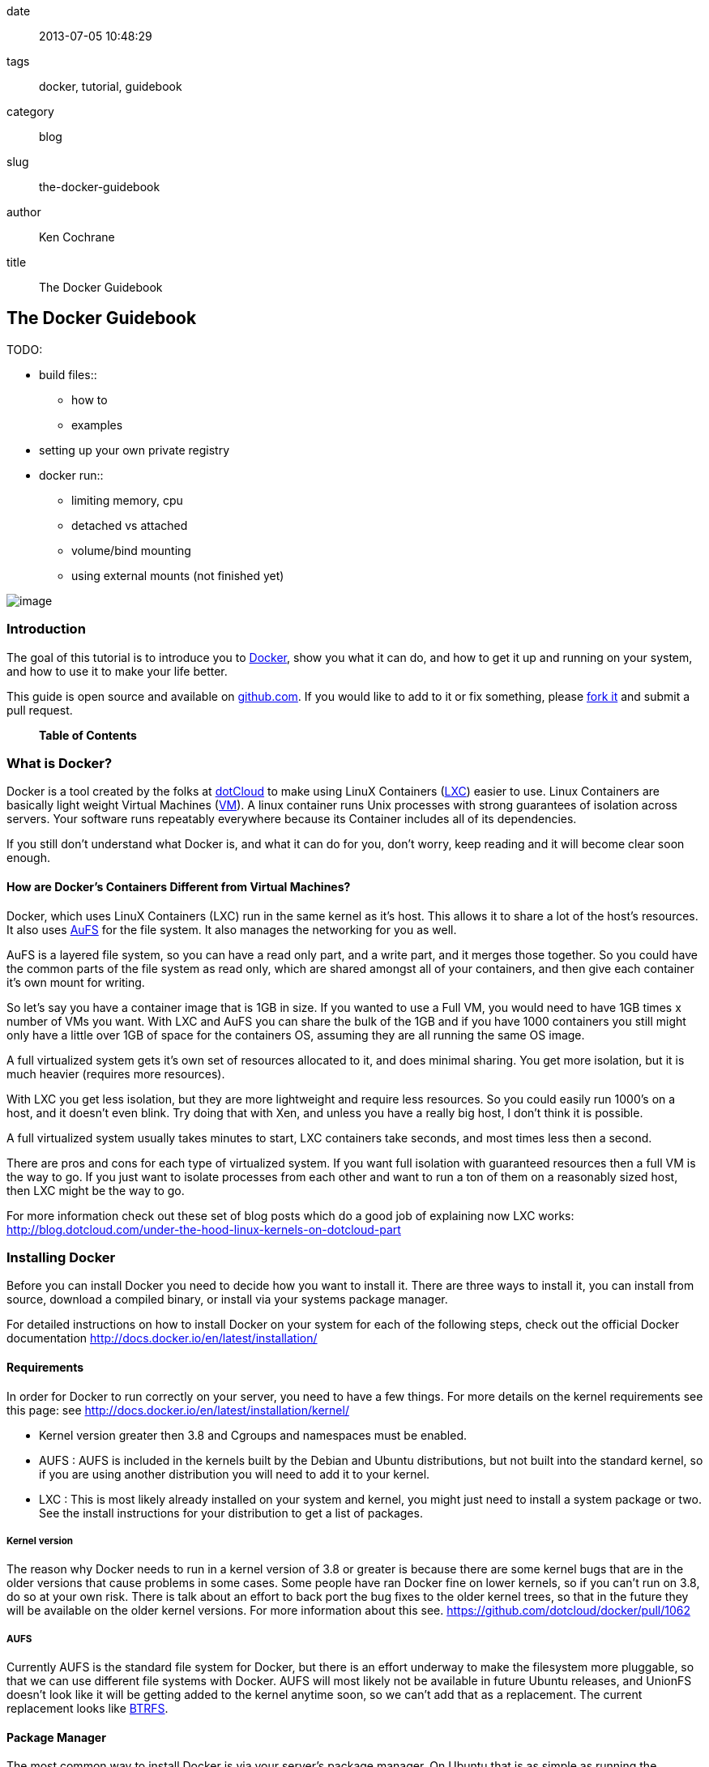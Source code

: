date::
  2013-07-05 10:48:29
tags::
  docker, tutorial, guidebook
category::
  blog
slug::
  the-docker-guidebook
author::
  Ken Cochrane
title::
  The Docker Guidebook

[[the-docker-guidebook]]
The Docker Guidebook
--------------------

TODO:

* build files::
  ** how to
  ** examples
* setting up your own private registry
* docker run::
  ** limiting memory, cpu
  ** detached vs attached
  ** volume/bind mounting
  ** using external mounts (not finished yet)

image:docker_logo.png[image]

[[introduction]]
Introduction
~~~~~~~~~~~~

The goal of this tutorial is to introduce you to
http://docker.io[Docker], show you what it can do, and how to get it up
and running on your system, and how to use it to make your life better.

This guide is open source and available on
https://github.com/kencochrane/docker-guidebook[github.com]. If you
would like to add to it or fix something, please
https://github.com/kencochrane/docker-guidebook[fork it] and submit a
pull request.

___________________
*Table of Contents*
___________________

[[what-is-docker]]
What is Docker?
~~~~~~~~~~~~~~~

Docker is a tool created by the folks at http://dotcloud.com[dotCloud]
to make using LinuX Containers (http://lxc.sourceforge.net/[LXC]) easier
to use. Linux Containers are basically light weight Virtual Machines
(http://en.wikipedia.org/wiki/Virtual_machine[VM]). A linux container
runs Unix processes with strong guarantees of isolation across servers.
Your software runs repeatably everywhere because its Container includes
all of its dependencies.

If you still don't understand what Docker is, and what it can do for
you, don't worry, keep reading and it will become clear soon enough.

[[how-are-dockers-containers-different-from-virtual-machines]]
How are Docker's Containers Different from Virtual Machines?
^^^^^^^^^^^^^^^^^^^^^^^^^^^^^^^^^^^^^^^^^^^^^^^^^^^^^^^^^^^^

Docker, which uses LinuX Containers (LXC) run in the same kernel as it's
host. This allows it to share a lot of the host's resources. It also
uses http://aufs.sourceforge.net[AuFS] for the file system. It also
manages the networking for you as well.

AuFS is a layered file system, so you can have a read only part, and a
write part, and it merges those together. So you could have the common
parts of the file system as read only, which are shared amongst all of
your containers, and then give each container it's own mount for
writing.

So let's say you have a container image that is 1GB in size. If you
wanted to use a Full VM, you would need to have 1GB times x number of
VMs you want. With LXC and AuFS you can share the bulk of the 1GB and if
you have 1000 containers you still might only have a little over 1GB of
space for the containers OS, assuming they are all running the same OS
image.

A full virtualized system gets it's own set of resources allocated to
it, and does minimal sharing. You get more isolation, but it is much
heavier (requires more resources).

With LXC you get less isolation, but they are more lightweight and
require less resources. So you could easily run 1000's on a host, and it
doesn't even blink. Try doing that with Xen, and unless you have a
really big host, I don't think it is possible.

A full virtualized system usually takes minutes to start, LXC containers
take seconds, and most times less then a second.

There are pros and cons for each type of virtualized system. If you want
full isolation with guaranteed resources then a full VM is the way to
go. If you just want to isolate processes from each other and want to
run a ton of them on a reasonably sized host, then LXC might be the way
to go.

For more information check out these set of blog posts which do a good
job of explaining now LXC works:
http://blog.dotcloud.com/under-the-hood-linux-kernels-on-dotcloud-part

[[installing-docker]]
Installing Docker
~~~~~~~~~~~~~~~~~

Before you can install Docker you need to decide how you want to install
it. There are three ways to install it, you can install from source,
download a compiled binary, or install via your systems package manager.

For detailed instructions on how to install Docker on your system for
each of the following steps, check out the official Docker documentation
http://docs.docker.io/en/latest/installation/

[[requirements]]
Requirements
^^^^^^^^^^^^

In order for Docker to run correctly on your server, you need to have a
few things. For more details on the kernel requirements see this page:
see http://docs.docker.io/en/latest/installation/kernel/

* Kernel version greater then 3.8 and Cgroups and namespaces must be
enabled.
* AUFS : AUFS is included in the kernels built by the Debian and Ubuntu
distributions, but not built into the standard kernel, so if you are
using another distribution you will need to add it to your kernel.
* LXC : This is most likely already installed on your system and kernel,
you might just need to install a system package or two. See the install
instructions for your distribution to get a list of packages.

[[kernel-version]]
Kernel version
++++++++++++++

The reason why Docker needs to run in a kernel version of 3.8 or greater
is because there are some kernel bugs that are in the older versions
that cause problems in some cases. Some people have ran Docker fine on
lower kernels, so if you can't run on 3.8, do so at your own risk. There
is talk about an effort to back port the bug fixes to the older kernel
trees, so that in the future they will be available on the older kernel
versions. For more information about this see.
https://github.com/dotcloud/docker/pull/1062

[[aufs]]
AUFS
++++

Currently AUFS is the standard file system for Docker, but there is an
effort underway to make the filesystem more pluggable, so that we can
use different file systems with Docker. AUFS will most likely not be
available in future Ubuntu releases, and UnionFS doesn't look like it
will be getting added to the kernel anytime soon, so we can't add that
as a replacement. The current replacement looks like
https://github.com/dotcloud/docker/issues/443[BTRFS].

[[package-manager]]
Package Manager
^^^^^^^^^^^^^^^

The most common way to install Docker is via your server's package
manager. On Ubuntu that is as simple as running the following command
`sudo apt-get install lxc-docker`. This is an easy way to install
docker, and keep it up to date.

The package will also install an init script so that the docker daemon
will start up automatically.

If you are installing on a production server, this is the recommended
way to install.

[[upgrading]]
Upgrading:
++++++++++

To upgrade you would upgrade the same way you upgrade any other package
for your system. On Ubuntu you would run 'sudo apt-get upgrade'

[[binaries]]
Binaries
^^^^^^^^

If a docker package isn't available for your package manager, you can
download the binaries directly. When a new version of docker is released
the binaries are uploaded to http://get.docker.io, so that you can
download directly from there. Here is an example on how to download the
latest docker release.

---------------------------------------------------------------
wget http://get.docker.io/builds/Linux/x86_64/docker-latest.tgz
tar -xf docker-latest.tgz
---------------------------------------------------------------

This just downloads the docker binary, to get it to run you would still
need to put the binary in a good location, and create an init script so
that it will start on system reboots.

[[init-script-examples]]
Init script examples:
+++++++++++++++++++++

* Debian init:
https://github.com/dotcloud/docker/blob/master/packaging/debian/lxc-docker.init
* Ubuntu Upstart:
https://github.com/dotcloud/docker/blob/master/packaging/ubuntu/docker.upstart

[[upgrading-1]]
Upgrading:
++++++++++

To upgrade you would need to download the latest version, make a backup
of the current docker binary, replace the current one with the new one,
and restart your daemon. The init script should be able to stay the
same.

[[more-information]]
More information:
+++++++++++++++++

http://docs.docker.io/en/latest/installation/binaries/

[[from-source]]
From Source
^^^^^^^^^^^

Installing from a package manager or from a binary is fine if you want
to only install released versions. But if you want to be on the cutting
edge and install some features that are either on a feature branch, or
something that isn't released yet, you will need to compile from source.

Compiling from source is a little more complicated because you will need
to have GO 1.1 and all other dependences install on your system, but it
isn't too bad.

Here is what you need to do to get it up and running on Ubuntu:

----------------------------------------------------------------------
sudo apt-get install python-software-properties
sudo add-apt-repository ppa:gophers/go
sudo apt-get update
sudo apt-get -y install lxc xz-utils curl golang-stable git aufs-tools

export GOPATH=~/go/
export PATH=$GOPATH/bin:$PATH

mkdir -p $GOPATH/src/github.com/dotcloud
cd $GOPATH/src/github.com/dotcloud
git clone git://github.com/dotcloud/docker.git
cd docker

go get -v github.com/dotcloud/docker/...
go install -v github.com/dotcloud/docker/...
----------------------------------------------------------------------

Then run the docker daemon:

--------------------------
sudo $GOPATH/bin/docker -d
--------------------------

If you make any changes to the code, run the `go install` command
(above) to recompile docker. Feel free to change the git clone command
above to your own fork, to make pull request's easier.

Docker requires Go 1.1, if you have an older version it will not compile
correctly.

[[docker-daemon]]
Docker Daemon
~~~~~~~~~~~~~

The Docker daemon needs to be running on your system to control the
containers. The daemon needs to be run as Root so that it can have
access to everything it needs.

[[starting-the-daemon]]
Starting the daemon
^^^^^^^^^^^^^^^^^^^

There are two ways to start the daemon, you can start it using an init
script so that it starts on system boot, and manually starting the
daemon and sending to the background. The init script is the preferred
way of doing this. If you install Docker via a package manager you
already have the init script on your system.

To start it manually you need to use a command like this.

--------------------------
sudo <path to>/docker -d &
--------------------------

When Docker starts, it will listen on 127.0.0.1:4243 to allow only local
connections but you can set it to 0.0.0.0:4243 or a specific host ip to
give access to everybody.

To change the host and port that docker listens to you will need to use
the `-H` flag when starting docker.

`-H` accepts host and port assignment in the following format:
tcp://[host][:port] or unix://path For example:

* tcp://host -> tcp connection on host:4243
* tcp://host:port -> tcp connection on host:port
* tcp://:port -> tcp connection on 127.0.0.1:port
* unix://path/to/socket -> unix socket located at path/to/socket

When you do this, you need to also let the docker client know what
daemon you want to connect too. To do that you have to also pass in the
-H flag to with the ip:port of the daemon to connect too.

-----------------------------------------------------
# Run docker in daemon mode on port 5555
sudo <path to>/docker -H 0.0.0.0:5555 &

# Download a base image using the daemon on port 5555
docker -H :5555 pull base
-----------------------------------------------------

You can use multiple -H, for example, if you want to listen on both tcp
and a unix socket

-----------------------------------------------------------------------------------------
# Run docker in daemon mode on 127.0.0.1:4243 and unix socket unix:///var/run/docker.sock
sudo <path to>/docker -H tcp://127.0.0.1:4243 -H unix:///var/run/docker.sock

# Download a base image (no need to put the -H since it is listen on default port :4243)
docker pull base

# OR (pull via the unix socket)
docker -H unix:///var/run/docker.sock pull base
-----------------------------------------------------------------------------------------

[[configuration]]
Configuration
^^^^^^^^^^^^^

Currently if you want to configure the docker daemon, you can either
pass in command switches to the docker daemon on startup, or you can set
ENV variables that the docker daemon will pick up. I have proposed a
better approach for configuring docker, the idea is to use a
`docker.conf` file so that it is easier to set and is more obvious.
Details can be found here: https://github.com/dotcloud/docker/issues/937

There are two ENV variables that you can set today, there maybe more
added in the future.

[[debug]]
DEBUG
+++++

This tells the Docker daemon that you want more debug information in
your logs.

defaults to DEBUG=0, set to DEBUG=1 to enable.

[[docker_index_url]]
DOCKER_INDEX_URL
++++++++++++++++

This tells Docker which Docker index to use. You will most likely not
use this setting, it is mostly used for Docker developer when they want
to try things out with the test index before they release the code.

defaults to DOCKER_INDEX_URL=https://index.docker.io

[[example]]
Example
+++++++

This is how you would set it if it was in an init file:

----------------------------------------------
# /etc/init/docker.conf
env LC_ALL="en_US.UTF-8"
env DOCKER_INDEX_URL="https://index.docker.io"
env DEBUG=1
exec /usr/local/bin/docker -d
----------------------------------------------

[[logs]]
Logs
^^^^

There is no official Docker log file right now, I have opened an issue
and requested one: https://github.com/dotcloud/docker/issues/936 but in
the meantime if you are using upstart you can use
`/var/log/upstart/docker.log` which has some information, but not as
much as I would like.

[[testing-docker-install]]
Testing Docker install
~~~~~~~~~~~~~~~~~~~~~~

Now that you have Docker running, you can start to issue some Docker
commands to see how things are working. The very first commands that I
always run are `Docker version` and `Docker info`. These tell me quickly
if I have everything working correctly. :

--------------------------------
$ docker version
Client version: 0.4.8
Server version: 0.4.8
Go version: go1.1

$ docker info
Containers: 0
Images: 0
WARNING: No memory limit support
WARNING: No swap limit support
--------------------------------

Notice that I have two warnings for my docker info. If you use Debian or
Ubuntu kernels, and want to enable memory and swap accounting, you must
add the following command-line parameters to your kernel:

----------------------------------
cgroup_enable=memory swapaccount=1
----------------------------------

On Debian or Ubuntu systems, if you use the default GRUB bootloader, you
can add those parameters by editing `/etc/default/grub` and extending
GRUB_CMDLINE_LINUX. Look for the following line:

---------------------
GRUB_CMDLINE_LINUX=""
---------------------

And replace it by the following one:

-------------------------------------------------------
GRUB_CMDLINE_LINUX="cgroup_enable=memory swapaccount=1"
-------------------------------------------------------

Then run `update-grub`, and reboot the server.

[[terminology]]
Terminology
~~~~~~~~~~~

There are going to be some terms that you hear throughout this tutorial,
to make sure you understand what we are talking about, I'll explain a
few of them here.

[[image]]
Image
^^^^^

An image is a read only layer used to build a container. They do not
change.

[[container]]
Container
^^^^^^^^^

Is basically a self contained runtime environment that is built using
one or more images. You can commit your changes to a container and
create an image.

[[index-registry]]
index / registry
^^^^^^^^^^^^^^^^

These are public or private servers where people can upload their
repositories so they can easily share what they made.

[[repository]]
Repository
^^^^^^^^^^

A repository is a group of images located in the docker registry. There
are two types of repositories, Top level and user repositories. Top
level repositories don't have a '/' in the name and they are usually
reserved for base images. These Top level repositories is what most
people build their repositories on top of. They are controlled by the
maintainers of Docker. User repositories are repositories that anyone
can upload into the registry and share with other people.

[[getting-help-with-docker]]
Getting Help with Docker
~~~~~~~~~~~~~~~~~~~~~~~~

If you have a question or problem when using Docker, there are a number
of different ways to help you. Here is a list of the ways, pick the one
that works best for you.

* IRC: #docker on freenode, There are a bunch (250+) people normally in
this channel, come on in, and ask your question, we are very friendly
and we don't bite. Also newbie questions are welcome.
* Email: There is a google group called docker-club. Join the list, and
ask any questions you might have.
https://groups.google.com/d/forum/docker-club
* Twitter: http://twitter.com/getdocker/ Follow along, if you aren't
already, lots of great info posted every day.
* StackOverflow: We love Stack Overflow, if you also enjoy it, feel free
to post a question using the docker tag, and one of the many Docker fans
will get back to you quickly. If you love getting points, feel free to
answer questions as well.
* Bugs and feature requests: If you have a bug or feature request,
submit them to GitHub. http://www.github.com/dotcloud/docker

[[part-1.-getting-started]]
Part 1. Getting Started
~~~~~~~~~~~~~~~~~~~~~~~

Now that we have the boring stuff out of the way lets start playing with
Docker. The very first example we are going to do is a very simple one,
we will spin up a container and print `hello world` to the screen. :

---------------------------------------------------------------------------------------------
#run a simple echo command, that will echo hello world back to the console over standard out.
$ docker run base /bin/echo hello world
hello world
---------------------------------------------------------------------------------------------

If this was your first docker command you will notice that it will need
to download the base image first. It only needs to do this once, and it
caches it locally so you don't need to do this again. We could have
broken these out into two commands `docker pull base` and then the
docker run command, but I was lazy and put them together, and Docker is
smart enough to know what I want to do, and do it for me.

Now you might be wondering what is Docker doing here exactly. It doesn't
look like much because we picked such a simple example, but here is what
is happening.

1.  Generated a new LXC container
2.  Created a new file system
3.  Mounted a read/write layer
4.  Allocated network interface
5.  Setup IP
6.  Setup NATing
7.  Executed the process in the container
8.  Captured it's output
9.  Printed to screen
10. Stopped the container

All in under a second!

If we run the `docker images` command we should see the base image in
our list. :

-----------------------------------------------------------------------------------------------------------
$ docker images
REPOSITORY          TAG                 ID                  CREATED             SIZE
base                latest              b750fe79269d        3 months ago        24.65 kB (virtual 180.1 MB)
base                ubuntu-12.10        b750fe79269d        3 months ago        24.65 kB (virtual 180.1 MB)
base                ubuntu-quantal      b750fe79269d        3 months ago        24.65 kB (virtual 180.1 MB)
base                ubuntu-quantl       b750fe79269d        3 months ago        24.65 kB (virtual 180.1 MB)
-----------------------------------------------------------------------------------------------------------

Notice how you see the same image more then once, that is because there
are more then one tag for the same image.

If we want to see the container we just ran we can run the `docker ps`
command. Since it isn't running anymore we need to use the `-a` flag to
show us all of the image:

------------------------------------------------------------------------------------------------------------
$ docker ps -a
ID                  IMAGE               COMMAND                CREATED             STATUS              PORTS
861361e27501        base:latest         /bin/echo hello world  1 minutes ago       Exit 0
------------------------------------------------------------------------------------------------------------

Lets do something a little more complicated. We are going to do the same
thing, but instead of having the container exit right after we start, we
want it to keep running in the background, and print hello world every
second:

------------------------------------------------------------------------------------------------------------
$ CONTAINER_ID=$(docker run -d base /bin/sh -c "while true; do echo hello world; sleep 1; done")
$ echo $CONTAINER_ID
f684fc88aec3

$ docker ps
ID                  IMAGE               COMMAND                CREATED             STATUS              PORTS
f684fc88aec3        base:latest         /bin/sh -c while tru   33 seconds ago      Up 33 seconds
------------------------------------------------------------------------------------------------------------

There we go, now lets see what the container is doing by looking at the
logs for the container:

--------------------------
$ docker logs f684fc88aec3
hello world
hello world
hello world
hello world
hello world
.. (trimmed)
--------------------------

Now lets attach to the container and see the results in realtime:

----------------------------
$ docker attach f684fc88aec3
hello world
hello world
hello world
----------------------------

Ok, enough fun for this container, lets stop it.

_________________________________________________
$ docker stop f684fc88aec3 f684fc88aec3

$ docker ps ID IMAGE COMMAND CREATED STATUS PORTS
_________________________________________________

Another thing we could have done to look at the container was inspect
the container, we can do this while it is running or after it stopped:

--------------------------------------------------------------------------------
$ docker inspect f684fc88aec3
[{
    "ID": "f684fc88aec3bf5b74df2fe03da1fe7cebf07a89d308b6ac7e8a6f14d9c9a3dd",
    "Created": "2013-07-05T21:23:31.27766521Z",
    "Path": "/bin/sh",
    "Args": [
        "-c",
        "while true; do echo hello world; sleep 1; done"
    ],
    "Config": {
        "Hostname": "f684fc88aec3",
        "User": "",
        "Memory": 0,
        "MemorySwap": 0,
        "CpuShares": 0,
        "AttachStdin": false,
        "AttachStdout": false,
        "AttachStderr": false,
        "PortSpecs": null,
        "Tty": false,
        "OpenStdin": false,
        "StdinOnce": false,
        "Env": null,
        "Cmd": [
            "/bin/sh",
            "-c",
            "while true; do echo hello world; sleep 1; done"
        ],
        "Dns": null,
        "Image": "base",
        "Volumes": {},
        "VolumesFrom": "",
        "Entrypoint": []
    },
    "State": {
        "Running": false,
        "Pid": 0,
        "ExitCode": 137,
        "StartedAt": "2013-07-05T21:23:31.298200635Z",
        "Ghost": false
    },
    "Image": "b750fe79269d2ec9a3c593ef05b4332b1d1a02a62b4accb2c21d589ff2f5f2dc",
    "NetworkSettings": {
        "IPAddress": "",
        "IPPrefixLen": 0,
        "Gateway": "",
        "Bridge": "",
        "PortMapping": null
    },
    "SysInitPath": "/usr/bin/docker",
    "ResolvConfPath": "/etc/resolv.conf",
    "Volumes": {},
    "VolumesRW": {}
}]
--------------------------------------------------------------------------------

There is a lot of information there, you might not need it now, but you
may need it in the future, so it is nice to have it available.

Now that you know the basics go to part 2, and learn how to build an
image.

[[part-2.-building-an-image]]
Part 2. Building an image
~~~~~~~~~~~~~~~~~~~~~~~~~

Our goal for this part is to create our own Redis server container. The
first thing we will need to do is decide which image we want to build
on. I usually pick the ubuntu image, but sometimes it is nice to start
from something a little higher so that I don't have to recreate steps,
and I can build on the shoulders of others.

We are going to run /bin/bash with the `-i` and the `-t` flags. `-i`
tells Docker to keep stdin open even if not attached, and `-t` is to
allocate a pseudo-tty. Once we run the command, we will be connected
into the container, and all commands at this point are running from
inside the container. :

--------------------------------------------------------------------------
$ docker run -i -t ubuntu /bin/bash
root@dda8bfc22397:/# hostname
dda8bfc22397
root@dda8bfc22397:/# ps aux
USER       PID %CPU %MEM    VSZ   RSS TTY      STAT START   TIME COMMAND
root         1  0.0  0.0  18060  1940 ?        S    21:40   0:00 /bin/bash
root        11  0.0  0.0  15532  1136 ?        R+   21:41   0:00 ps aux
--------------------------------------------------------------------------

OK, it looks like we are in, and things are working well, now lets get
to work.

We are going to update apt and then install redis:

------------------------------------------------------------------------------------------------------------
$ apt-get update
$ apt-get install redis-server
$ps aux
USER       PID %CPU %MEM    VSZ   RSS TTY      STAT START   TIME COMMAND
root         1  0.0  0.0  18060  1944 ?        S    22:21   0:00 /bin/bash
redis      116  0.0  0.0  36628  1656 ?        Ssl  22:22   0:00 /usr/bin/redis-server /etc/redis/redis.conf
root       125  0.0  0.0  15532  1140 ?        R+   22:23   0:00 ps aux
$ exit
------------------------------------------------------------------------------------------------------------

Now we have a container with redis installed. Less see what we did to
the container:

----------------------------------
$ docker diff dda8bfc22397
A /.bash_history
C /dev
A /dev/kmsg
C /etc
C /etc/bash_completion.d
A /etc/bash_completion.d/redis-cli
C /etc/default
A /etc/default/redis-server
.. (trimmed)
----------------------------------

It should show you what files have changed (C) and which ones were added
(A). Lets save our work so we can reuse this in the future. To do this
we need to `docker commit` the container to create an image. In order to
commit changes you need your container_id. If you don't remember it
don'tw worry you can get it from `docker ps -a`:

--------------------------------------------------------------------------------
$ docker ps -a  # grab the container id (this will be the first one in the list)
$ docker commit <container_id> <your username>/redis
82ebf04d9385
--------------------------------------------------------------------------------

It returns an image id. if we run `docker images` we should see it
listed:

------------------------------------------------------------------------------------------------------------
$ docker images
REPOSITORY          TAG                 ID                  CREATED              SIZE
base                latest              b750fe79269d        3 months ago         24.65 kB (virtual 180.1 MB)
base                ubuntu-12.10        b750fe79269d        3 months ago         24.65 kB (virtual 180.1 MB)
base                ubuntu-quantal      b750fe79269d        3 months ago         24.65 kB (virtual 180.1 MB)
base                ubuntu-quantl       b750fe79269d        3 months ago         24.65 kB (virtual 180.1 MB)
kencochrane/redis   latest              82ebf04d9385        About a minute ago   98.46 MB (virtual 278.6 MB)
------------------------------------------------------------------------------------------------------------

Lets run our new image and see if it works:

---------------------------------------------------------------
$ docker run -d -p 6379 kencochrane/redis /usr/bin/redis-server
4cbaae2f67d0
---------------------------------------------------------------

The `-d` tell docker to run it in the background, just like our Hello
World daemon from the last part. `-p 6379` says to use 6379 as the port
for this container.

Test 1 Connect to the container with the redis-cli. :

----------------------------------------------------------------------------------------
$ docker ps  # grab the new container id
$ docker inspect <container_id> | grep IPAddress   # grab the ipaddress of the container
"IPAddress": "172.16.42.5",
redis-cli -h 172.16.42.5 -p 6379
redis 10.0.3.32:6379> set docker awesome
OK
redis 10.0.3.32:6379> get docker
"awesome"
redis 10.0.3.32:6379> exit
----------------------------------------------------------------------------------------

Connect to the public IP with the redis-cli. :

-----------------------------------------------------------
$ docker ps  # grab the new container id
$ docker port <container_id> 6379  # grab the external port
49153
ip addr show   # grab the host ip address
redis-cli -h <host ipaddress> -p 49153
redis 192.168.0.1:49153> set docker awesome
OK
redis 192.168.0.1:49153> get docker
"awesome"
redis 192.168.0.1:49153> exit
-----------------------------------------------------------

We just proved that it is working as it should, we can now stop the
container using `docker stop`. You have now created your first Docker
image. Continue on to the next part to learn how to use that image on
another host, and share it with the world.

[[part-3-docker-indexregistry]]
Part 3: Docker Index/registry
~~~~~~~~~~~~~~~~~~~~~~~~~~~~~

When you create an image it is only available on that server. In the
past, if you wanted to use the same image on another server, you would
need to recreate the image, which isn't ideal because there is no way to
guarantee that the two images are the same. To make moving images
around, and sharing them easier, the Docker team created the
https://index.docker.io[Docker index].

The Docker Index is a public Registry where people can upload their
custom images and share them with others. This is also where the base
images are located and where you pull from when doing a `docker pull`.
There are two parts to the Docker Index. There is a web component that
makes it easier for you to mange your images and account with a
graphical interface. There is also the API which is what the Docker
client uses to interact with the index. This allows you to do some of
the tasks from the command line or the web UI.

The Docker Registry is server that stores all of the images and
repositories. The Index just has the metadata about the images,
repositories and the user accounts, but all of the images and
repositories are stored in the Docker Registry.

[[creating-an-account-on-the-docker-index]]
Creating an Account on the Docker Index
^^^^^^^^^^^^^^^^^^^^^^^^^^^^^^^^^^^^^^^

There are two ways to create an account on the Docker Index. Either way
requires that you enter a valid email address and that the email address
is confirmed before you can activate the account. So make sure you enter
a valid email address, and then check you email after registering so
that you can click the confirmation link and confirm the account.

[[command-line]]
Command Line
++++++++++++

If you want to register for an account from the command line you can use
the `docker login` command. The Docker login command will either
register an account for you, or if you already have an account it will
log you into the Index.

When you register via the command line, it will register you and login
you in a the same time. Remember to click on the activation link in the
confirmation email, or else your account isn't fully active. :

--------------------------------
$ docker login
Username (): myusername
Password:
Email (): myusername@example.com
Login Succeeded
--------------------------------

[[web-site]]
Web site
++++++++

If you prefer to register from a web browser, then go to
https://index.docker.io/account/signup/ and then fill out the form, and
then click on the activation link sent in the confirmation email.

Once you are activated, you will still need to login to the Docker Index
from your Docker client on your server, so that you can link the two. :

--------------------------------
$ docker login
Username (): myusername
Password:
Email (): myusername@example.com
Login Succeeded
--------------------------------

[[credentials]]
Credentials
+++++++++++

When you login to the Docker Index from the Docker client, it will store
your login information, so you don't have to enter it again. Depending
on what Docker client version you are using it will either be located at
`~/.dockercfg` or `/var/lib/docker/.dockercfg`. If you are having issues
logging in you, can delete this file, and it will re-prompt you for your
username and password the next time you login. Running Docker login
should do the same thing, so do that first, and use this for a last
resort.

[[search]]
Search
^^^^^^

There are a lot of Docker images in the Index, with more getting added
everyday. Before you go ahead and create your own, you should see if
someone has already created what you wanted. The best way to find images
is via the `docker search` command on the command line, or via the
Docker Index website. :

----------------------------------------------------------------------
$ docker search memcache
Found 5 results matching your query ("memcache")
NAME                     DESCRIPTION
ehazlett/memcached       Memcached 1.4.15.  Specify the following e...
jbarbier/memcached       memcached
checkraiser/memcached
arcus/memcached
bacongobbler/memcached
----------------------------------------------------------------------

[[pulling]]
Pulling
^^^^^^^

When you found an image that you want to pull down and try out, you
would use the `docker pull` command. It will then connect to the Docker
Index find the repository that you want, and it will let the Docker
client know where in the Docker Registry it can download it. :

--------------------------------
$ docker pull jbarbier/memcached
--------------------------------

[[pushing]]
Pushing
^^^^^^^

If you have a repository that you want to share with someone then you
would need to push it into the Docker Index/Registry using the
`docker push` command. When you do a push, it will contact the Docker
Index, and make sure you are logged in, have permission to push, and
that the same repository doesn't already exist. If everything looks
good, it will then return a special authorization token that the Docker
client will use when push up the repository to the Docker Registry.

Since the Docker Register doesn't have any concept of authorization, or
user accounts, it relies on Authorization tokens to manage permissions.
The nice thing about this, is that Docker hides this all from you, and
you don't even need to worry about it, it will just work assuming you
have permission to push.

Let's push the repository that we created in the last part, so that
others can use it. :

-------------------------------
$ docker push kencochrane/redis
-------------------------------

Now that it is up on the registry we can use it on any Docker host, and
we just need to do a `Docker pull` to get it on the host, and I'll know
it is going to be the same every time.

[[repository-description]]
Repository Description
^^^^^^^^^^^^^^^^^^^^^^

If you want to add a description to your repository so that it lets
people know what it does, you can login to the website and edit the
description there. There are two descriptions, a short one, which is
what shows up in search results, and is plain text. There is also a full
description which allows MarkDown and is used to give more detailed
information.

[[deleting-a-repository]]
Deleting a Repository
^^^^^^^^^^^^^^^^^^^^^

If you made a mistake and need to delete a repository, you can do this
by logging into the Docker Index website, and clicking on the repository
settings and clicking the delete button. Make sure this is what you want
to do, because there is no turning back once you do this.

[[part-4-docker-buildfiles]]
Part 4: Docker Buildfiles
~~~~~~~~~~~~~~~~~~~~~~~~~

TODO:

* Go over what a Docker Buildfile is, and how to make their own.
* With examples

[[part-5-advanced-usage]]
Part 5: Advanced Usage
~~~~~~~~~~~~~~~~~~~~~~

TODO:

* docker run::
  ** limiting memory, cpu
  ** detached vs attached
  ** volume/bind mounting
* More?

[[part-6-using-a-private-registry]]
Part 6: Using a Private Registry
~~~~~~~~~~~~~~~~~~~~~~~~~~~~~~~~

One of the things that makes Docker so useful is how easy it is to pull
ready-to-use images from a central location, Docker's Central Registry.
It is just as easy to push your own image (or collection of tagged
images as a repository) to the same public registry so that everyone can
benefit from your newly Dockerized service.

But sometimes you can't share your repository with the world because it
contains proprietary code or confidential information. Today we are
introducing an easy way to share repositories on your own registry so
that you can control access to them and still share them among multiple
Docker daemons. You can decide if your registry is public or private.

You'll need the
http://docs.docker.io/en/latest/installation/upgrading/[latest version
of Docker] (>=0.5.0) to use this new feature, and you must run this
version as both the daemon and the client. You'll also need the
https://github.com/dotcloud/docker-registry[Docker registry code].

[[using-push-and-pull-with-a-private-registry]]
Using Push and Pull with a Private Registry
^^^^^^^^^^^^^^^^^^^^^^^^^^^^^^^^^^^^^^^^^^^

You've already seen how to push and pull from the Central Registry. To
push to or pull from your _own_ registry, you just need to add the
registry's location to the repository name. It will look like
`my.registry.address:port/repositoryname.`

Let's say I want to push the repository "ubuntu" to my local registry,
which runs on my local machine, on the port 5000: :

-------------------------------------------------------------------
# First, make sure you have the "ubuntu" repository:
docker pull ubuntu

# Then, find the image id that corresponds to the ubuntu repository
docker images | grep ubuntu | grep latest
ubuntu  latest  8dbd9e392a96  12 weeks ago  263 MB (virtual 263 MB)

# Almost there! 
# Tag to create a repository with the full registry location.
# The location becomes a permanent part of the repository name.
docker tag 8dbd9e392a96 localhost.localdomain:5000/ubuntu

# Finally, push the new repository to its home location.
docker push localhost.localdomain:5000/ubuntu
-------------------------------------------------------------------

Obviously, the push will fail if no registry server answer locally on
the port 5000. We'll briefly show how to start your own registry server
in the next subsection.

___________________________________________________________________________________________________________________________________________________________________________________________________________________________________________________________________________________________________________________________________________________________________________________________________________________________________________________________________________________________________________________________________________________________________________________________________________________________________
*note*

The punctuation in the repository name is important! Docker looks for
either a "." (domain separator) or ":" (port separator) to learn that
the first part of the repository name is a location and not a user name.
If you just had localhost without either `.localdomain` or `:5000`
(either one would do) then Docker would believe that localhost is a
username, as in `localhost/ubuntu` or `samalba/hipache`. It would then
try to push to the default Central Registry. Having a dot or colon in
the first part tells Docker that this name contains a hostname and that
it should push to your specified location instead.
___________________________________________________________________________________________________________________________________________________________________________________________________________________________________________________________________________________________________________________________________________________________________________________________________________________________________________________________________________________________________________________________________________________________________________________________________________________________________

[[installing-your-own-registry]]
Installing Your Own Registry
^^^^^^^^^^^^^^^^^^^^^^^^^^^^

Docker-Registry is a an Open Source Python application available on
Github: https://github.com/dotcloud/docker-registry

You can use the Docker-Registry to provide a private or public registry
service for Docker repositories. Since it is your host, you can control
access to it by putting it on a private network or otherwise protecting
its service port. You'll want to choose the DNS name of the host
carefully, since that name will become a permanent part of each
repository's name (e.g. `my.registry.name/myrepository`).

You can test out the Docker-Registry first on your local machine
(presuming you have a Python environment set up). :

---------------------------------------------------------
git clone https://github.com/dotcloud/docker-registry.git
cd docker-registry
cp config_sample.yml config.yml
pip install -r requirements.txt
gunicorn --access-logfile - --log-level debug --debug \
    -b 0.0.0.0:5000 -w 1 wsgi:application
---------------------------------------------------------

That sets up the Docker-Registry to listen on all your network
interfaces on port 5000. You're using the `dev` flavor configuration by
default, which uses local storage for the repositories. The
configuration file (`config.yml`) also allows you to specify other
flavors, like production, and to use other storage backends, like S3.

There is currently no authentication built into the Docker-Registry, so
if you want to keep this private, you'll need to keep the host on a
private network. We'd recommend running a production Docker-Registry
behind an Nginx server which sipplies chunked transfer encoding.

[[part-7-automating-docker]]
Part 7: Automating Docker
~~~~~~~~~~~~~~~~~~~~~~~~~

Running docker commands on the command line are a good way to start, but
if you need to automate what you are doing, it isn't ideal. To make this
better Docker provides a REST based remote API. The remote API allows
you to do everything that the command line does. In fact the command
line is just a client for the REST API.

[[remote-api]]
Remote API
^^^^^^^^^^

Docker provides a remote API for the docker daemon so that you can
control it programmatically, for documentation on how it works check out
the http://docs.docker.io/en/latest/api/docker_remote_api/[Docker Remote
API Docs]

[[docker-web-uis]]
Docker Web UI's
^^^^^^^^^^^^^^^

Docker is a completly command line experience, which is fine for
hackers, but some people prefer a more graphical experience, and for
those folks I would recommend checking out these projects that people
have started.

[[dockland]]
Dockland
++++++++

A ruby based Docker web UI

Code: https://github.com/dynport/dockland

[[shipyard]]
Shipyard
++++++++

A python/django based Docker web UI

Code: https://github.com/ehazlett/shipyard

[[dockerui]]
DockerUI
++++++++

An Angular.js based Docker web UI

Code: https://github.com/crosbymichael/dockerui

[[docker-libraries]]
Docker Libraries
^^^^^^^^^^^^^^^^

If you want to write some code to interact with Docker, there is most
likely already a binding for your programming language. Check out the
link in the documentation to find what is available. If there isn't one
available for your language of choice, feel free to create your own, and
let us know so we can update the documentation.

http://docs.docker.io/en/latest/api/docker_remote_api/#id15[Docker
Library list in the Docker Docs]

[[what-can-i-do-to-help]]
What can I do to help?
~~~~~~~~~~~~~~~~~~~~~~

If you are a big fan of Docker, and want to know how to help out, then
look at the list below, and see if any of them are things that you can
do.

* Contribute to Docker, it could be as small as a bug fix, documentation
update, or a new feature. Look through the
https://github.com/dotcloud/docker/issues?state=open[docker issues], and
see if anything tickles your fancy.
* Tweet about how much you love Docker
* Write a blog post about how you use Docker, and how others can do what
you have done.
* Talk at a conference or meetup. This is a good way to introduce docker
to a new set of potential Docker lovers.
* Create a product that uses Docker, and let everyone know how Docker
made your life easier.
* Make a video showing how you use Docker, and upload to YouTube/Vimeo.
* Answer questions on::
  ** Stack Overflow
  ** IRC
  ** Mailing list
* Attend the Docker hack days and meet other Docker users, and let us
know how we can make Docker even better.
* Get a Docker sticker, and display it proudly.
* Wear your Docker shirt around town all day.

[[tips-and-tricks]]
Tips and Tricks
~~~~~~~~~~~~~~~

This section includes some helpful tips and tricks that will make using
Docker even more easier and fun.

[[remove-all-docker-images]]
Remove all Docker images
^^^^^^^^^^^^^^^^^^^^^^^^

----------------------------------
$ docker rmi `docker images -a -q`
----------------------------------

[[remove-all-docker-containers]]
Remove all Docker containers
^^^^^^^^^^^^^^^^^^^^^^^^^^^^

-----------------------------
$ docker rm `docker ps -a -q`
-----------------------------

[[docker-commands]]
Docker Commands
~~~~~~~~~~~~~~~

Here is a list of all of the current Docker commands, the different
parameters they might have, as well as an example or two on how to use
them.

[[attach]]
attach
^^^^^^

Attach to a running container. To disconnect press Ctrl+P, Ctrl+Q.

[[parameters]]
Parameters
++++++++++

* CONTAINER_ID: The ID for the container you want to attach too.

[[usage]]
Usage
+++++

--------------------------
docker attach CONTAINER_ID
--------------------------

[[example-1]]
Example
+++++++

-------------------------------------
docker attach afs232ybh2123d
# To disconnect press Ctrl+P, Ctrl+Q.
-------------------------------------

[[build]]
build
^^^^^

Build a container from a Dockerfile

[[parameters-1]]
Parameters
++++++++++

* PATH: Build a new container image from the source code at PATH
* URL: When a single Dockerfile is given as URL, then no context is set.
When a git repository is set as URL, the repository is used as context
* OPTIONS:::
  ** -t="" : Tag to be applied to the resulting image in case of
  success.

[[usage-1]]
Usage
+++++

-------------------------------------
docker build [OPTIONS] PATH | URL | -
-------------------------------------

[[examples]]
Examples
++++++++

[[read-the-dockerfile-from-the-current-directory]]
Read the Dockerfile from the current directory

--------------
docker build .
--------------

This will read the Dockerfile from the current directory. It will also
send any other files and directories found in the current directory to
the docker daemon. The contents of this directory would be used by ADD
commands found within the Dockerfile. This will send a lot of data to
the docker daemon if the current directory contains a lot of data. If
the absolute path is provided instead of ‘.’, only the files and
directories required by the ADD commands from the Dockerfile will be
added to the context and transferred to the docker daemon.

[[read-a-dockerfile-from-standard-in-stdin-without-context]]
Read a Dockerfile from standard in (stdin) without context

---------------------------
docker build - < Dockerfile
---------------------------

This will read a Dockerfile from Stdin without context. Due to the lack
of a context, no contents of any local directory will be sent to the
docker daemon. ADD doesn’t work when running in this mode due to the
absence of the context, thus having no source files to copy to the
container.

[[build-from-a-git-repo]]
Build from a git repo

---------------------------------------------
docker build github.com/creack/docker-firefox
---------------------------------------------

This will clone the github repository and use it as context. The
Dockerfile at the root of the repository is used as Dockerfile. Note
that you can specify an arbitrary git repository by using the ‘git://’
schema.

[[commit]]
commit
^^^^^^

Save your containers state to a container image, so the state can be
re-used.

When you commit your container only the differences between the image
the container was created from and the current state of the container
will be stored (as a diff). See which images you already have using
docker images

In order to commit to the repository it is required to have committed
your container to an image with your namespace.

[[parameters-2]]
Parameters
++++++++++

* CONTAINER_ID: The container ID for the container you want to commit
* REPOSITORY: The name for your image that you will save to the
repository <your username>/<image name>
* TAG: The tag you want to give to the commit.
* OPTIONS:::
  ** -m="": Commit message
  ** -author="": Author (eg. "John Hannibal Smith <hannibal@a-team.com>"
  ** -run="": Config automatically applied when the image is run.
  "+`(ex: \{"Cmd": ["cat", "/world"], "PortSpecs": ["22"]}')

[[usage-2]]
Usage
+++++

-------------------------------------------------------
docker commit [OPTIONS] CONTAINER_ID [REPOSITORY [TAG]]
-------------------------------------------------------

[[examples-1]]
Examples
++++++++

[[basic-commit]]
basic commit

This will commit a container with a message and author. :

--------------------------------------------------------------------------
docker commit -m="My commit message" -author="Joe smith" a1bcbabsdhb323h2b
--------------------------------------------------------------------------

[[commit-with-repository]]
commit with repository

Same as basic commit, but with a repository name :

------------------------------------------------------------------------------------------
docker commit -m="My commit message" -author="Joe smith" a1bcbabsdhb323h2b joesmith/myrepo
------------------------------------------------------------------------------------------

[[commit-with-tag]]
commit with tag

Same as basic commit, but with a repository name and tag :

------------------------------------------------------------------------------------------------
docker commit -m="My commit message" -author="Joe smith" a1bcbabsdhb323h2b joesmith/myrepo mytag
------------------------------------------------------------------------------------------------

[[full-example]]
Full example

An example with all parameters and options. :

-----------------------------------------------------------------------------------------------------------------------------------------------------------------------------------------------------------------------------------------------------------------------------------------------------------------------------------------------------------------------
docker commit -m="My commit message" -author="Joe smith" -run='{"Hostname": "", "User": "","CpuShares": 0,"Memory": 0,"MemorySwap": 0,"PortSpecs": ["22", "80", "443"],"Tty": true,"OpenStdin": true,"StdinOnce": true,"Env": ["FOO=BAR", "FOO2=BAR2"],"Cmd": ["cat", "-e", "/etc/resolv.conf"],"Dns": ["8.8.8.8", "8.8.4.4"]}' a1bcbabsdhb323h2b joesmith/myrepo mytag
-----------------------------------------------------------------------------------------------------------------------------------------------------------------------------------------------------------------------------------------------------------------------------------------------------------------------------------------------------------------------

[[diff]]
diff
^^^^

Inspect changes on a container’s filesystem

[[parameters-3]]
Parameters
++++++++++

* CONTAINER_ID: The ID for the container you want to create a diff for

[[usage-3]]
Usage
+++++

------------------------
docker diff CONTAINER_ID
------------------------

[[examples-2]]
Examples
++++++++

-----------------------------
docker diff a1bcbabsdhb323h2b
-----------------------------

[[export]]
export
^^^^^^

Stream the contents of a container as a tar archive

[[parameters-4]]
Parameters
++++++++++

* CONTAINER_ID: The ID for the container you want to export.

[[usage-4]]
Usage
+++++

--------------------------
docker export CONTAINER_ID
--------------------------

[[examples-3]]
Examples
++++++++

--------------------------------------------
docker export a1bcbabsdhb323h2b > myfile.tar
--------------------------------------------

[[history]]
history
^^^^^^^

Show the history of an image

[[parameters-5]]
Parameters
++++++++++

* IMAGE: The name of the image you want to see the history for

[[usage-5]]
Usage
+++++

--------------------
docker history IMAGE
--------------------

[[examples-4]]
Examples
++++++++

-------------------------------
docker history joesmith/myimage
-------------------------------

[[images]]
images
^^^^^^

List the images managed by Docker

[[parameters-6]]
Parameters
++++++++++

* NAME: A filter to limit results to only images matching the NAME
* OPTIONS:::
  ** -a=false: show all images
  ** -q=false: only show numeric IDs
  ** -viz=false: output in graphviz format

[[usage-6]]
Usage
+++++

------------------------------
docker images [OPTIONS] [NAME]
------------------------------

[[examples-5]]
Examples
++++++++

[[show-images]]
Show images

-------------
docker images
-------------

[[show-images-with-name-ubuntu]]
Show images with name ubuntu

--------------------
docker images ubuntu
--------------------

[[show-all-images]]
Show all images

----------------
docker images -a
----------------

[[show-only-image-ids]]
Show only image ID's

----------------
docker images -q
----------------

[[displaying-images-visually]]
Displaying images visually

--------------------------------------------
docker images -viz | dot -Tpng -o docker.png
--------------------------------------------

[[import]]
import
^^^^^^

Create a new filesystem image from the contents of a tarball

[[parameters-7]]
Parameters
++++++++++

* URL: At this time, the URL must start with http and point to a single
file archive (.tar, .tar.gz, .bzip) containing a root filesystem. If you
would like to import from a local directory or archive, you can use the
- parameter to take the data from standard in.
* TAG: name of the tag you want to assign repo after import
* REPOSITORY: the repository to import into.

[[usage-7]]
Usage
+++++

---------------------------------------
docker import URL |- [REPOSITORY [TAG]]
---------------------------------------

[[examples-6]]
Examples
++++++++

[[import-from-a-remote-location]]
Import from a remote location

--------------------------------------------------------------------
$ docker import http://example.com/exampleimage.tgz exampleimagerepo
--------------------------------------------------------------------

[[import-from-a-local-file]]
Import from a local file

Import to docker via pipe and standard in:

----------------------------------------------------------
$ cat exampleimage.tgz | docker import - exampleimagelocal
----------------------------------------------------------

[[import-from-a-local-directory]]
Import from a local directory

Note the sudo in this example – you must preserve the ownership of the
files (especially root ownership) during the archiving with tar. If you
are not root (or sudo) when you tar, then the ownerships might not get
preserved. :

-------------------------------------------------
$ sudo tar -c . | docker import - exampleimagedir
-------------------------------------------------

[[info]]
info
^^^^

Display system-wide information.

[[parameters-8]]
Parameters
++++++++++

None

[[usage-8]]
Usage
+++++

-------------
$ docker info
-------------

[[examples-7]]
Examples
++++++++

--------------------------
$ docker info
Containers: 30
Images: 25
Debug mode (server): true
Debug mode (client): false
Fds: 8
Goroutines: 10
--------------------------

[[inspect]]
inspect
^^^^^^^

Return low-level information on a container/image. The command will take
1 or more container or image ids and return all of the information
relating to those ids.

[[parameters-9]]
Parameters
++++++++++

* CONTAINER: The ID for the container you want to export.
* IMAGE: The image name for the images you want information for.

[[usage-9]]
Usage
+++++

-----------------------------------------------------
$ docker inspect CONTAINER|IMAGE [CONTAINER|IMAGE...]
-----------------------------------------------------

[[examples-8]]
Examples
++++++++

[[container-inspect]]
Container inspect

Inspect one container :

--------------------------------------------------------------------------------
$ docker inspect a5e78640ece4
[{
    "ID": "a5e78640ece4b64657b86780ebfeacf614c402cf3b30bb2226f9f8abd48a46ff",
    "Created": "2013-07-05T22:43:36.281232878Z",
    "Path": "sh",
    "Args": [],
    "Config": {
        "Hostname": "a5e78640ece4",
        "User": "",
        "Memory": 0,
        "MemorySwap": 0,
        "CpuShares": 0,
        "AttachStdin": true,
        "AttachStdout": true,
        "AttachStderr": true,
        "PortSpecs": null,
        "Tty": true,
        "OpenStdin": true,
        "StdinOnce": true,
        "Env": null,
        "Cmd": [
            "sh"
        ],
        "Dns": null,
        "Image": "joffrey/busybox",
        "Volumes": {},
        "VolumesFrom": "",
        "Entrypoint": []
    },
    "State": {
        "Running": false,
        "Pid": 0,
        "ExitCode": 0,
        "StartedAt": "2013-07-05T22:43:36.286163881Z",
        "Ghost": false
    },
    "Image": "e74096c5172b34732c9769db5f23805cf786dffe25f25da66ebf7c0fc30d0e0b",
    "NetworkSettings": {
        "IPAddress": "",
        "IPPrefixLen": 0,
        "Gateway": "",
        "Bridge": "",
        "PortMapping": null
    },
    "SysInitPath": "/usr/bin/docker",
    "ResolvConfPath": "/etc/resolv.conf",
    "Volumes": {},
    "VolumesRW": {}
}]
--------------------------------------------------------------------------------

[[inspect-more-then-one-container]]
Inspect more then one container

Inspect 2 containers :

--------------------------------------------------------------------------------
$ docker inspect a5e78640ece4 0775b219a48a
[{
    "ID": "a5e78640ece4b64657b86780ebfeacf614c402cf3b30bb2226f9f8abd48a46ff",
    "Created": "2013-07-05T22:43:36.281232878Z",
    "Path": "sh",
    "Args": [],
    "Config": {
        "Hostname": "a5e78640ece4",
        "User": "",
        "Memory": 0,
        "MemorySwap": 0,
        "CpuShares": 0,
        "AttachStdin": true,
        "AttachStdout": true,
        "AttachStderr": true,
        "PortSpecs": null,
        "Tty": true,
        "OpenStdin": true,
        "StdinOnce": true,
        "Env": null,
        "Cmd": [
            "sh"
        ],
        "Dns": null,
        "Image": "joffrey/busybox",
        "Volumes": {},
        "VolumesFrom": "",
        "Entrypoint": []
    },
    "State": {
        "Running": false,
        "Pid": 0,
        "ExitCode": 0,
        "StartedAt": "2013-07-05T22:43:36.286163881Z",
        "Ghost": false
    },
    "Image": "e74096c5172b34732c9769db5f23805cf786dffe25f25da66ebf7c0fc30d0e0b",
    "NetworkSettings": {
        "IPAddress": "",
        "IPPrefixLen": 0,
        "Gateway": "",
        "Bridge": "",
        "PortMapping": null
    },
    "SysInitPath": "/usr/bin/docker",
    "ResolvConfPath": "/etc/resolv.conf",
    "Volumes": {},
    "VolumesRW": {}
},{
    "ID": "0775b219a48ab9bbebe841a0388f9909e996140f941585e318dbe64289392534",
    "Created": "2013-07-05T22:40:47.219244957Z",
    "Path": "sh",
    "Args": [],
    "Config": {
        "Hostname": "0775b219a48a",
        "User": "",
        "Memory": 0,
        "MemorySwap": 0,
        "CpuShares": 0,
        "AttachStdin": true,
        "AttachStdout": true,
        "AttachStderr": true,
        "PortSpecs": null,
        "Tty": true,
        "OpenStdin": true,
        "StdinOnce": true,
        "Env": null,
        "Cmd": [
            "sh"
        ],
        "Dns": null,
        "Image": "joffrey/busybox",
        "Volumes": {},
        "VolumesFrom": "",
        "Entrypoint": []
    },
    "State": {
        "Running": false,
        "Pid": 0,
        "ExitCode": 127,
        "StartedAt": "2013-07-05T22:40:47.224570459Z",
        "Ghost": false
    },
    "Image": "e74096c5172b34732c9769db5f23805cf786dffe25f25da66ebf7c0fc30d0e0b",
    "NetworkSettings": {
        "IPAddress": "",
        "IPPrefixLen": 0,
        "Gateway": "",
        "Bridge": "",
        "PortMapping": null
    },
    "SysInitPath": "/usr/bin/docker",
    "ResolvConfPath": "/etc/resolv.conf",
    "Volumes": {},
    "VolumesRW": {}
}]
--------------------------------------------------------------------------------

[[image-inspect]]
Image inspect

Inspect an Image:

------------------------------------------------------------------------------------
$ docker inspect bced7ad27b98
[{
    "id": "bced7ad27b98ea990fae3a7479632419109c7a14412365af379a26393ca0492b",
    "parent": "c7fe644d47bc05b6990fafec2f4b61fa0c9f7b248af6e754cbcd9c9507af36b1",
    "created": "2013-06-28T16:45:01.056208611Z",
    "container": "2deff3a37f8b5e1ce6e23ce420be07609df3813429909e2cfe5426c46f0a9552",
    "container_config": {
        "Hostname": "2deff3a37f8b",
        "User": "",
        "Memory": 0,
        "MemorySwap": 0,
        "CpuShares": 0,
        "AttachStdin": false,
        "AttachStdout": false,
        "AttachStderr": false,
        "PortSpecs": null,
        "Tty": false,
        "OpenStdin": false,
        "StdinOnce": false,
        "Env": null,
        "Cmd": [
            "/bin/sh",
            "-c",
            "apt-get install -y curl"
        ],
        "Dns": null,
        "Image": "c7fe644d47bc",
        "Volumes": null,
        "VolumesFrom": "",
        "Entrypoint": null
    },
    "docker_version": "0.4.6",
    "author": "Ken \"ken@example.com\"",
    "config": {
        "Hostname": "",
        "User": "",
        "Memory": 0,
        "MemorySwap": 0,
        "CpuShares": 0,
        "AttachStdin": false,
        "AttachStdout": false,
        "AttachStderr": false,
        "PortSpecs": null,
        "Tty": false,
        "OpenStdin": false,
        "StdinOnce": false,
        "Env": null,
        "Cmd": null,
        "Dns": null,
        "Image": "",
        "Volumes": null,
        "VolumesFrom": "",
        "Entrypoint": null
    },
    "architecture": "x86_64",
    "Size": 4096
}]
------------------------------------------------------------------------------------

[[multiple-image-inspect]]
Multiple Image inspect

Inspect more then one image at a time:

------------------------------------------------------------------------------------
$  docker inspect bced7ad27b98 e74096c5172b
[{
    "id": "bced7ad27b98ea990fae3a7479632419109c7a14412365af379a26393ca0492b",
    "parent": "c7fe644d47bc05b6990fafec2f4b61fa0c9f7b248af6e754cbcd9c9507af36b1",
    "created": "2013-06-28T16:45:01.056208611Z",
    "container": "2deff3a37f8b5e1ce6e23ce420be07609df3813429909e2cfe5426c46f0a9552",
    "container_config": {
        "Hostname": "2deff3a37f8b",
        "User": "",
        "Memory": 0,
        "MemorySwap": 0,
        "CpuShares": 0,
        "AttachStdin": false,
        "AttachStdout": false,
        "AttachStderr": false,
        "PortSpecs": null,
        "Tty": false,
        "OpenStdin": false,
        "StdinOnce": false,
        "Env": null,
        "Cmd": [
            "/bin/sh",
            "-c",
            "apt-get install -y curl"
        ],
        "Dns": null,
        "Image": "c7fe644d47bc",
        "Volumes": null,
        "VolumesFrom": "",
        "Entrypoint": null
    },
    "docker_version": "0.4.6",
    "author": "Ken \"ken@example.com\"",
    "config": {
        "Hostname": "",
        "User": "",
        "Memory": 0,
        "MemorySwap": 0,
        "CpuShares": 0,
        "AttachStdin": false,
        "AttachStdout": false,
        "AttachStderr": false,
        "PortSpecs": null,
        "Tty": false,
        "OpenStdin": false,
        "StdinOnce": false,
        "Env": null,
        "Cmd": null,
        "Dns": null,
        "Image": "",
        "Volumes": null,
        "VolumesFrom": "",
        "Entrypoint": null
    },
    "architecture": "x86_64",
    "Size": 4096
},{
    "id": "e74096c5172b34732c9769db5f23805cf786dffe25f25da66ebf7c0fc30d0e0b",
    "parent": "e9aa60c60128cad1",
    "created": "2013-05-09T09:45:26.287021-07:00",
    "container": "73f9f76d46cc07b3a6aa4e96c85dbabbfc4d1345697f263d5cd1741b5b05d6f2",
    "container_config": {
        "Hostname": "73f9f76d46cc",
        "User": "",
        "Memory": 0,
        "MemorySwap": 0,
        "CpuShares": 0,
        "AttachStdin": false,
        "AttachStdout": true,
        "AttachStderr": true,
        "PortSpecs": null,
        "Tty": false,
        "OpenStdin": false,
        "StdinOnce": false,
        "Env": null,
        "Cmd": [
            "ls"
        ],
        "Dns": null,
        "Image": "busybox",
        "Volumes": {},
        "VolumesFrom": "",
        "Entrypoint": null
    },
    "docker_version": "0.3.0",
    "Size": 16391
}]
------------------------------------------------------------------------------------

[[container-and-image-inspect]]
Container and Image inspect

Inspect a container and an image at the same time:

------------------------------------------------------------------------------------
$ docker inspect bced7ad27b98 a5e78640ece4
[{
    "id": "bced7ad27b98ea990fae3a7479632419109c7a14412365af379a26393ca0492b",
    "parent": "c7fe644d47bc05b6990fafec2f4b61fa0c9f7b248af6e754cbcd9c9507af36b1",
    "created": "2013-06-28T16:45:01.056208611Z",
    "container": "2deff3a37f8b5e1ce6e23ce420be07609df3813429909e2cfe5426c46f0a9552",
    "container_config": {
        "Hostname": "2deff3a37f8b",
        "User": "",
        "Memory": 0,
        "MemorySwap": 0,
        "CpuShares": 0,
        "AttachStdin": false,
        "AttachStdout": false,
        "AttachStderr": false,
        "PortSpecs": null,
        "Tty": false,
        "OpenStdin": false,
        "StdinOnce": false,
        "Env": null,
        "Cmd": [
            "/bin/sh",
            "-c",
            "apt-get install -y curl"
        ],
        "Dns": null,
        "Image": "c7fe644d47bc",
        "Volumes": null,
        "VolumesFrom": "",
        "Entrypoint": null
    },
    "docker_version": "0.4.6",
    "author": "Ken \"ken@dotcloud.com\"",
    "config": {
        "Hostname": "",
        "User": "",
        "Memory": 0,
        "MemorySwap": 0,
        "CpuShares": 0,
        "AttachStdin": false,
        "AttachStdout": false,
        "AttachStderr": false,
        "PortSpecs": null,
        "Tty": false,
        "OpenStdin": false,
        "StdinOnce": false,
        "Env": null,
        "Cmd": null,
        "Dns": null,
        "Image": "",
        "Volumes": null,
        "VolumesFrom": "",
        "Entrypoint": null
    },
    "architecture": "x86_64",
    "Size": 4096
},{
    "ID": "a5e78640ece4b64657b86780ebfeacf614c402cf3b30bb2226f9f8abd48a46ff",
    "Created": "2013-07-05T22:43:36.281232878Z",
    "Path": "sh",
    "Args": [],
    "Config": {
        "Hostname": "a5e78640ece4",
        "User": "",
        "Memory": 0,
        "MemorySwap": 0,
        "CpuShares": 0,
        "AttachStdin": true,
        "AttachStdout": true,
        "AttachStderr": true,
        "PortSpecs": null,
        "Tty": true,
        "OpenStdin": true,
        "StdinOnce": true,
        "Env": null,
        "Cmd": [
            "sh"
        ],
        "Dns": null,
        "Image": "joffrey/busybox",
        "Volumes": {},
        "VolumesFrom": "",
        "Entrypoint": []
    },
    "State": {
        "Running": false,
        "Pid": 0,
        "ExitCode": 0,
        "StartedAt": "2013-07-05T22:43:36.286163881Z",
        "Ghost": false
    },
    "Image": "e74096c5172b34732c9769db5f23805cf786dffe25f25da66ebf7c0fc30d0e0b",
    "NetworkSettings": {
        "IPAddress": "",
        "IPPrefixLen": 0,
        "Gateway": "",
        "Bridge": "",
        "PortMapping": null
    },
    "SysInitPath": "/usr/bin/docker",
    "ResolvConfPath": "/etc/resolv.conf",
    "Volumes": {},
    "VolumesRW": {}
}]
------------------------------------------------------------------------------------

[[kill]]
kill
^^^^

Kill a running container(s). If the container won't stop, you can brute
force it with the kill command.

[[parameters-10]]
Parameters
++++++++++

* CONTAINER: The container id for the container you want to kill, can be
one or a list separated by spaces.

[[usage-10]]
Usage
+++++

--------------------------------------
$ docker kill CONTAINER [CONTAINER...]
--------------------------------------

[[examples-9]]
Examples
++++++++

[[kill-one-container]]
Kill one container

--------------------------
$ docker kill a5e78640ece4
a5e78640ece4
--------------------------

[[kill-more-then-one-container]]
Kill more then one container

---------------------------------------
$ docker kill a5e78640ece4 0775b219a48a
a5e78640ece4
0775b219a48a
---------------------------------------

[[login]]
login
^^^^^

Register or Login to the docker registry server. If you have an account
it will log you in, and cache the credentials, if you don't have an
account it will create one for you, and automatically log you in. You
can pass in the username, email and password as command line parameters
to easily script out the login process.

[[parameters-11]]
Parameters
++++++++++

* OPTIONS:::
  ** e: email
  ** p: password
  ** u: username

[[usage-11]]
Usage
+++++

------------------------
$ docker login [OPTIONS]
------------------------

[[examples-10]]
Examples
++++++++

[[login-with-prompts]]
Login with prompts

--------------------------------
$ docker login
Username (): myusername
Password:
Email (): myusername@example.com
Login Succeeded
--------------------------------

[[login-with-parameters]]
Login with parameters

--------------------------------------------------------------------
$ docker login -u myusername -p mypassword -e myusername@example.com
Login Succeeded
--------------------------------------------------------------------

[[logs-1]]
logs
^^^^

Fetch the logs of a container

[[parameters-12]]
Parameters
++++++++++

* CONTAINER: The Container ID for the Container you want to get the logs
for.

[[usage-12]]
Usage
+++++

-----------------------
$ docker logs CONTAINER
-----------------------

[[examples-11]]
Examples
++++++++

---------------------------
$ docker logs a5e78640ece4
some logs from my container
some logs from my container
some logs from my container
...
---------------------------

[[port]]
port
^^^^

Lookup the public-facing port which is NAT-ed to PRIVATE_PORT

[[parameters-13]]
Parameters
++++++++++

* CONTAINER: The Container ID for the container you want to find the
port for
* PRIVATE_PORT: The private port, you want to find the matching Public
port for

[[usage-13]]
Usage
+++++

------------------------------------
$ docker port CONTAINER PRIVATE_PORT
------------------------------------

[[examples-12]]
Examples
++++++++

-------------------------------
$ docker port 335c587d6ad1 6379
49153
-------------------------------

[[ps]]
ps
^^

List containers

[[parameters-14]]
Parameters
++++++++++

* OPTIONS:::
  ** -a=false: Show all containers. Only running containers are shown by
  default.
  ** -notrunc=false: Don't truncate output
  ** -q=false: Only display numeric IDs

[[usage-14]]
Usage
+++++

-------------------
docker ps [OPTIONS]
-------------------

[[examples-13]]
Examples
++++++++

[[show-running-containers]]
Show running containers

-----------------------------------------------------------------------------------------------------------------------
$ docker ps
ID                  IMAGE                    COMMAND                CREATED             STATUS              PORTS
335c587d6ad1        joffrey/busybox:latest   /bin/sh -c while tru   3 minutes ago       Up 3 minutes        49153->6379
-----------------------------------------------------------------------------------------------------------------------

[[show-all-containers]]
Show all containers

-----------------------------------------------------------------------------------------------------------------------
$ docker ps -a
ID                  IMAGE                    COMMAND                CREATED             STATUS              PORTS
335c587d6ad1        joffrey/busybox:latest   /bin/sh -c while tru   3 minutes ago       Up 3 minutes        49153->6379
1347dbb9d32f        joffrey/busybox:latest   /bin/sh -c while tru   4 minutes ago       Exit 137
db2db67170ba        joffrey/busybox:latest   /bin/echo hi           5 minutes ago       Exit 0
a5e78640ece4        joffrey/busybox:latest   sh                     6 days ago          Exit 0
0775b219a48a        joffrey/busybox:latest   sh                     6 days ago          Exit 127
1668f16b3ef4        joffrey/busybox:latest   bash                   6 days ago          Exit 127
... trimed
-----------------------------------------------------------------------------------------------------------------------

[[show-all-containers-full-output]]
show all containers full output

-----------------------------------------------------------------------------------------------------------------------------------------------------------------------------------------------------------
$ docker ps -a -notrunc
ID                                                                 IMAGE                    COMMAND                                                         CREATED             STATUS              PORTS
335c587d6ad121519e1489b837e80a5efb748669c86a8bdd485867759fb3c9a7   joffrey/busybox:latest   /bin/sh -c while true; do echo hello world; sleep 1; done   4 minutes ago       Up 4 minutes        49153->6379
1347dbb9d32fcafe922a58e6b01c56d04d35fbd3f3226e3789c30310222eceee   joffrey/busybox:latest   /bin/sh -c while true; do echo hello world; sleep 1; done   5 minutes ago       Exit 137
db2db67170ba9e1df14cadcaa6f172ad743b387eea3a9c454001279649463cdb   joffrey/busybox:latest   /bin/echo hi                                                6 minutes ago       Exit 0
... Trimmed
-----------------------------------------------------------------------------------------------------------------------------------------------------------------------------------------------------------

[[show-only-container-ids]]
show only container ids

-----------------
$ docker ps -q -a
335c587d6ad1
1347dbb9d32f
db2db67170ba
a5e78640ece4
0775b219a48a
... trimmed
-----------------

[[pull]]
pull
^^^^

Pull an image or a repository from the docker registry server. By
default it will always pull down the latest version, but you can also
pull by tag.

[[parameters-15]]
Parameters
++++++++++

* NAME: the name of the repository to pull from registry
* OPTIONS:::
  ** -t: Tag, if you want to pull down a tagged version of the
  repository.

[[usage-15]]
Usage
+++++

------------------
$ docker pull NAME
------------------

[[examples-14]]
Examples
++++++++

[[pull-library-repository]]
Pull library repository

------------------
$ docker pull base
------------------

[[pull-user-repository]]
Pull User repository

-----------------------------
$ docker pull samalba/hipache
-----------------------------

[[pull-repository-by-tag]]
Pull repository by tag

replace latest with the tag name you want to pull. :

------------------------------------
$ docker pull samalba/hipache:latest
------------------------------------

or use the command line flag -t

---------------------------------------
$ docker pull -t latest samalba/hipache
---------------------------------------

[[push]]
push
^^^^

Push an image or a repository to the docker registry server

[[parameters-16]]
Parameters
++++++++++

* NAME: the name of the repository to push to the registry

[[usage-16]]
Usage
+++++

------------------
$ docker push NAME
------------------

[[examples-15]]
Examples
++++++++

----------------------------------
$ docker push kencochrane/testrepo
----------------------------------

[[restart]]
restart
^^^^^^^

Restart one or more running containers

[[parameters-17]]
Parameters
++++++++++

* CONTAINER: The Container ID for the container you want to restart
* OPTIONS:::
  ** t: Number of seconds to try to stop for before killing the
  container. Once killed it will then be restarted

[[usage-17]]
Usage
+++++

----------------------------------------------------
$ docker restart [OPTIONS] CONTAINER [CONTAINER ...]
----------------------------------------------------

[[examples-16]]
Examples
++++++++

[[restart-container]]
restart container

-----------------------------
$ docker restart 335c587d6ad1
335c587d6ad1
-----------------------------

[[restart-multiple-containers]]
restart multiple containers

------------------------------------------
$ docker restart 335c587d6ad1 1347dbb9d32f
335c587d6ad1
1347dbb9d32f
------------------------------------------

[[restart-container-with-15-second-timeout]]
restart container with 15 second timeout

-----------------------------------
$ docker restart -t 15 335c587d6ad1
335c587d6ad1
-----------------------------------

[[rm]]
rm
^^

Remove a container

[[parameters-18]]
Parameters
++++++++++

* CONTAINER: The Container ID for the container you want to remove
* OPTIONS:::
  ** v: Remove the volumes associated to the container

[[usage-18]]
Usage
+++++

-------------------------------
$ docker rm [OPTIONS] CONTAINER
-------------------------------

[[examples-17]]
Examples
++++++++

[[remove-container]]
Remove container

------------------------
$ docker rm 335c587d6ad1
------------------------

[[remove-container-and-volume]]
Remove container and volume

---------------------------
$ docker rm -v 335c587d6ad1
---------------------------

[[rmi]]
rmi
^^^

Remove one or more images

[[parameters-19]]
Parameters
++++++++++

* IMAGE: The ID for the image you want to remove

[[usage-19]]
Usage
+++++

-----------------------------
$ docker rmi IMAGE [IMAGE...]
-----------------------------

[[examples-18]]
Examples
++++++++

[[remove-one-image]]
Remove one image

-------------------------
$ docker rmi bced7ad27b98
-------------------------

[[remove-more-then-one-image]]
Remove more then one image

--------------------------------------
$ docker rmi bced7ad27b98 e74096c5172b
--------------------------------------

[[run]]
run
^^^

Run a command in a new container

[[parameters-20]]
Parameters
++++++++++

IMAGE: The name of the image you want to create a container from
OPTIONS:

_______________________________________________________________________
* a=map[]: Attach to stdin, stdout or stderr.
* c=0: CPU shares (relative weight)
* d=false: Detached mode: leave the container running in the background
* e=[]: Set environment variables
* h="": Container host name
* i=false: Keep stdin open even if not attached
* m=0: Memory limit (in bytes)
* p=[]: Map a network port to the container
* t=false: Allocate a pseudo-tty
* u="": Username or UID
* d=[]: Set custom dns servers for the container
* v=[]: Creates a new volume and mounts it at the specified path.
* volumes-from="": Mount all volumes from the given container.
* b=[]: Create a bind mount with: [host-dir]:[container-dir]:[rw|ro]
* entrypoint="": Overwrite the default entrypoint set by the image.
_______________________________________________________________________

[[usage-20]]
Usage
+++++

-----------------------------------------------
$ docker run [OPTIONS] IMAGE [COMMAND] [ARG...]
-----------------------------------------------

[[examples-19]]
Examples
++++++++

[[run-container-in-foreground]]
Run container in foreground

TODO:

[[run-container-in-background]]
Run container in background

TODO:

[[start-container-with-memory-limit]]
Start container with memory limit

TODO:

[[limit-containers-cpu-shares]]
Limit containers CPU shares

TODO:

[[set-container-environment-variables]]
Set container environment variables

TODO:

[[attach-a-volume-to-a-container]]
Attach a Volume to a container

TODO:

[[set-custom-dbs-server-for-the-container]]
Set custom DBS server for the container

TODO:

[[create-bind-mount-for-container]]
Create bind mount for container

TODO:

[[override-the-default-entrypoint-set-by-image]]
Override the default entrypoint set by image

TODO:

[[search-1]]
search
^^^^^^

Search for an image in the docker index

[[parameters-21]]
Parameters
++++++++++

* TERM: Search term
* OPTIONS:::
  ** notrunc

[[usage-21]]
Usage
+++++

------------------------------
$ docker search [OPTIONS] TERM
------------------------------

[[examples-20]]
Examples
++++++++

[[normal-search]]
Normal search

--------------------
$ docker search base
--------------------

[[show-full-results]]
Show full results

This will not truncate the description field for the search results :

-----------------------------
$ docker search -notrunc base
-----------------------------

[[start]]
start
^^^^^

Start one or more stopped containers

[[parameters-22]]
Parameters
++++++++++

* CONTAINER: The container ID for the container you want to start

[[usage-22]]
Usage
+++++

---------------------------------------
$ docker start CONTAINER [CONTAINER...]
---------------------------------------

[[examples-21]]
Examples
++++++++

[[start-one-container]]
Start one container

---------------------------
$ docker start 335c587d6ad1
335c587d6ad1
---------------------------

[[start-two-containers]]
Start two containers

----------------------------------------
$ docker start 335c587d6ad1 1347dbb9d32f
335c587d6ad1
1347dbb9d32f
----------------------------------------

[[stop]]
stop
^^^^

Stop a running container

[[parameters-23]]
Parameters
++++++++++

* CONTAINER: The container ID for the container you want to stop
* OPTIONS:::
  ** t=10: Number of seconds to try to stop for before killing the
  container.

[[usage-23]]
Usage
+++++

------------------------------------------------
$ docker stop [OPTIONS] CONTAINER [CONTAINER...]
------------------------------------------------

[[examples-22]]
Examples
++++++++

[[stop-one-container]]
Stop one container

--------------------------
$ docker stop 335c587d6ad1
335c587d6ad1
--------------------------

[[stop-two-containers]]
Stop two containers

---------------------------------------
$ docker stop 335c587d6ad1 1347dbb9d32f
335c587d6ad1
1347dbb9d32f
---------------------------------------

[[stop-container-with-15-second-timeout]]
Stop container with 15 second timeout

--------------------------------
$ docker stop -t 15 335c587d6ad1
335c587d6ad1
--------------------------------

[[tag]]
tag
^^^

Tag an image into a repository

[[parameters-24]]
Parameters
++++++++++

* IMAGE: The image to tag
* REPOSITORY: The repository name in the registry
* TAG: The tag name
* OPTIONS:::
  ** f=false: Force

[[usage-24]]
Usage
+++++

---------------------------------------------
$ docker tag [OPTIONS] IMAGE REPOSITORY [TAG]
---------------------------------------------

[[examples-23]]
Examples
++++++++

[[tag-an-image]]
Tag an image

TODO:

[[tag-an-image-without-specifying-a-tag]]
Tag an image, without specifying a Tag

TODO:

[[force-setting-a-tag]]
Force setting a Tag

TODO:

[[version]]
version
^^^^^^^

Show the docker version information

[[parameters-25]]
Parameters
++++++++++

None

[[usage-25]]
Usage
+++++

----------------
$ docker version
----------------

[[examples-24]]
Examples
++++++++

---------------------
$ docker version
Client version: 0.5.0
Server version: 0.5.0
Go version: go1.1
---------------------

[[wait]]
wait
^^^^

Block until a container stops, then print its exit code

[[parameters-26]]
Parameters
++++++++++

* CONTAINER: The container ID for the container you want to wait for

[[usage-26]]
Usage
+++++

-----------------------
$ docker wait CONTAINER
-----------------------

[[examples-25]]
Examples
++++++++

--------------------------
$ docker wait 335c587d6ad1
0
--------------------------
